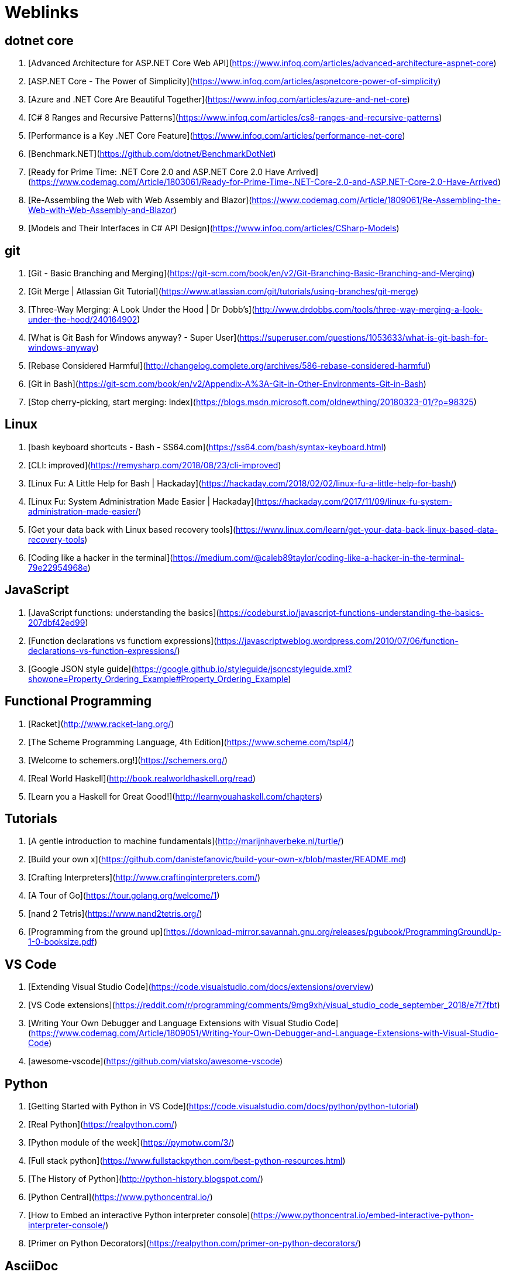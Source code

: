 # Weblinks

## dotnet core

1. [Advanced Architecture for ASP.NET Core Web API](https://www.infoq.com/articles/advanced-architecture-aspnet-core)
1. [ASP.NET Core - The Power of Simplicity](https://www.infoq.com/articles/aspnetcore-power-of-simplicity)
1. [Azure and .NET Core Are Beautiful Together](https://www.infoq.com/articles/azure-and-net-core)
1. [C# 8 Ranges and Recursive Patterns](https://www.infoq.com/articles/cs8-ranges-and-recursive-patterns)
1. [Performance is a Key .NET Core Feature](https://www.infoq.com/articles/performance-net-core)
1. [Benchmark.NET](https://github.com/dotnet/BenchmarkDotNet)
1. [Ready for Prime Time: .NET Core 2.0 and ASP.NET Core 2.0 Have Arrived](https://www.codemag.com/Article/1803061/Ready-for-Prime-Time-.NET-Core-2.0-and-ASP.NET-Core-2.0-Have-Arrived)
1. [Re-Assembling the Web with Web Assembly and Blazor](https://www.codemag.com/Article/1809061/Re-Assembling-the-Web-with-Web-Assembly-and-Blazor)
1. [Models and Their Interfaces in C# API Design](https://www.infoq.com/articles/CSharp-Models)

## git

1. [Git - Basic Branching and Merging](https://git-scm.com/book/en/v2/Git-Branching-Basic-Branching-and-Merging)
1. [Git Merge | Atlassian Git Tutorial](https://www.atlassian.com/git/tutorials/using-branches/git-merge)
1. [Three-Way Merging: A Look Under the Hood | Dr Dobb's](http://www.drdobbs.com/tools/three-way-merging-a-look-under-the-hood/240164902)
1. [What is Git Bash for Windows anyway? - Super User](https://superuser.com/questions/1053633/what-is-git-bash-for-windows-anyway)
1. [Rebase Considered Harmful](http://changelog.complete.org/archives/586-rebase-considered-harmful)
1. [Git in Bash](https://git-scm.com/book/en/v2/Appendix-A%3A-Git-in-Other-Environments-Git-in-Bash)
1. [Stop cherry-picking, start merging: Index](https://blogs.msdn.microsoft.com/oldnewthing/20180323-01/?p=98325)

## Linux

1. [bash keyboard shortcuts - Bash - SS64.com](https://ss64.com/bash/syntax-keyboard.html)
1. [CLI: improved](https://remysharp.com/2018/08/23/cli-improved)
1. [Linux Fu: A Little Help for Bash | Hackaday](https://hackaday.com/2018/02/02/linux-fu-a-little-help-for-bash/)
1. [Linux Fu: System Administration Made Easier | Hackaday](https://hackaday.com/2017/11/09/linux-fu-system-administration-made-easier/)
1. [Get your data back with Linux based recovery tools](https://www.linux.com/learn/get-your-data-back-linux-based-data-recovery-tools)
1. [Coding like a hacker in the terminal](https://medium.com/@caleb89taylor/coding-like-a-hacker-in-the-terminal-79e22954968e)

## JavaScript

1. [JavaScript functions: understanding the basics](https://codeburst.io/javascript-functions-understanding-the-basics-207dbf42ed99)
1. [Function declarations vs functiom expressions](https://javascriptweblog.wordpress.com/2010/07/06/function-declarations-vs-function-expressions/)
1. [Google JSON style guide](https://google.github.io/styleguide/jsoncstyleguide.xml?showone=Property_Ordering_Example#Property_Ordering_Example)

## Functional Programming

1. [Racket](http://www.racket-lang.org/)
1. [The Scheme Programming Language, 4th Edition](https://www.scheme.com/tspl4/)
1. [Welcome to schemers.org!](https://schemers.org/)
1. [Real World Haskell](http://book.realworldhaskell.org/read)
1. [Learn you a Haskell for Great Good!](http://learnyouahaskell.com/chapters)

## Tutorials

1. [A gentle introduction to machine fundamentals](http://marijnhaverbeke.nl/turtle/)
1. [Build your own x](https://github.com/danistefanovic/build-your-own-x/blob/master/README.md)
1. [Crafting Interpreters](http://www.craftinginterpreters.com/)
1. [A Tour of Go](https://tour.golang.org/welcome/1)
1. [nand 2 Tetris](https://www.nand2tetris.org/)
1. [Programming from the ground up](https://download-mirror.savannah.gnu.org/releases/pgubook/ProgrammingGroundUp-1-0-booksize.pdf)

## VS Code

1. [Extending Visual Studio Code](https://code.visualstudio.com/docs/extensions/overview)
1. [VS Code extensions](https://reddit.com/r/programming/comments/9mg9xh/visual_studio_code_september_2018/e7f7fbt)
1. [Writing Your Own Debugger and Language Extensions with Visual Studio Code](https://www.codemag.com/Article/1809051/Writing-Your-Own-Debugger-and-Language-Extensions-with-Visual-Studio-Code)
1. [awesome-vscode](https://github.com/viatsko/awesome-vscode)

## Python

1. [Getting Started with Python in VS Code](https://code.visualstudio.com/docs/python/python-tutorial)
1. [Real Python](https://realpython.com/)
1. [Python module of the week](https://pymotw.com/3/)
1. [Full stack python](https://www.fullstackpython.com/best-python-resources.html)
1. [The History of Python](http://python-history.blogspot.com/)
1. [Python Central](https://www.pythoncentral.io/)
1. [How to Embed an interactive Python interpreter console](https://www.pythoncentral.io/embed-interactive-python-interpreter-console/)
1. [Primer on Python Decorators](https://realpython.com/primer-on-python-decorators/)

## AsciiDoc

1. [ascii doc](https://asciidoctor.org/docs/what-is-asciidoc/)
1. [AsciiDoc cheatsheet](https://powerman.name/doc/asciidoc)
1. [AsciiDoc Writer's Guide](https://asciidoctor.org/docs/asciidoc-writers-guide/)
1. [https://mrhaki.blogspot.com/search/label/Asciidoc](https://mrhaki.blogspot.com/search/label/Asciidoc)
1. (https://mrhaki.blogspot.com/search/label/Asciidoctor)[https://mrhaki.blogspot.com/search/label/Asciidoctor]

## Miscellaneous

1. [GitHub does dotfiles - dotfiles.github.io](https://dotfiles.github.io/)
1. [Increment: Documentation](https://increment.com/documentation/)
1. [C is not a low level language](https://queue.acm.org/detail.cfm?id=3212479)
1. [github pages](https://pages.github.com/)
1. [What can you do with Gists on GitHub?](https://www.labnol.org/internet/github-gist-tutorial/28499/)
1. [Glitch](https://glitch.com/)
1. [10 Common Software Architectural Patterns in a nutshell](https://towardsdatascience.com/10-common-software-architectural-patterns-in-a-nutshell-a0b47a1e9013)
1. [Jenkins Wrangling for fun and profit](https://coderanger.net/jenkins/)
1. [GraphQL](https://graphql.org/)
1. [den4b](https://www.den4b.com/)
1. [The System Design Primer](https://github.com/donnemartin/system-design-primer)
1. [InfoQ](https://www.infoq.com/)
1. [Advent of Code](https://adventofcode.com/2017)
1. [open CLI framework](https://medium.com/@jdxcode/12-factor-cli-apps-dd3c227a0e46)
1. [Learn X in Y Minutes](https://learnxinyminutes.com/)